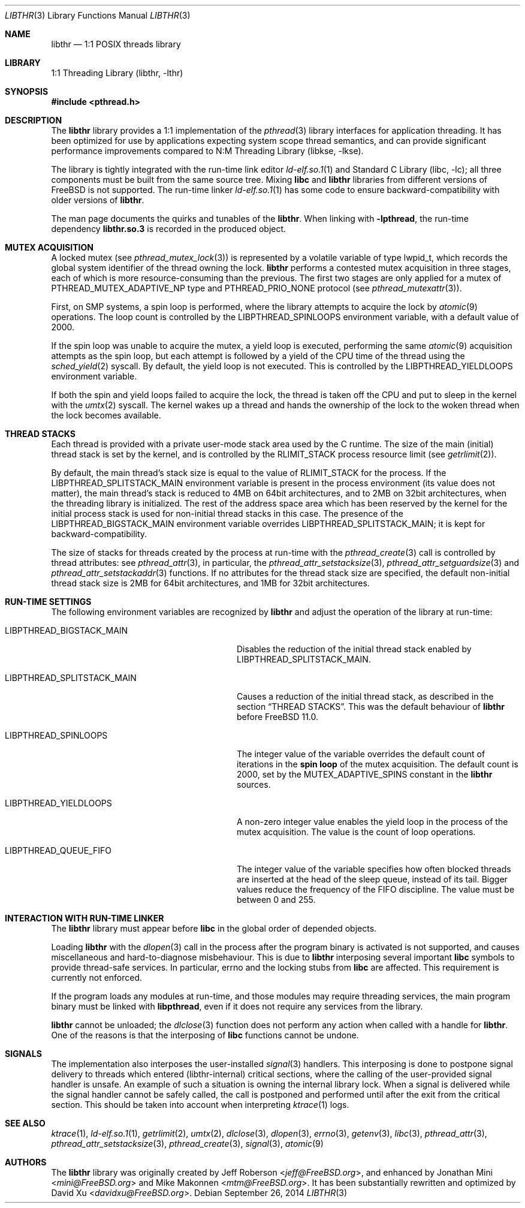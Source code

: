 .\" Copyright (c) 2005 Robert N. M. Watson
.\" Copyright (c) 2014 The FreeBSD Foundation, Inc.
.\" All rights reserved.
.\"
.\" Part of this documentation was written by
.\" Konstantin Belousov <kib@FreeBSD.org> under sponsorship
.\" from the FreeBSD Foundation.
.\"
.\" Redistribution and use in source and binary forms, with or without
.\" modification, are permitted provided that the following conditions
.\" are met:
.\" 1. Redistributions of source code must retain the above copyright
.\"    notice, this list of conditions and the following disclaimer.
.\" 2. Redistributions in binary form must reproduce the above copyright
.\"    notice, this list of conditions and the following disclaimer in the
.\"    documentation and/or other materials provided with the distribution.
.\"
.\" THIS SOFTWARE IS PROVIDED BY THE AUTHORS AND CONTRIBUTORS ``AS IS'' AND
.\" ANY EXPRESS OR IMPLIED WARRANTIES, INCLUDING, BUT NOT LIMITED TO, THE
.\" IMPLIED WARRANTIES OF MERCHANTABILITY AND FITNESS FOR A PARTICULAR PURPOSE
.\" ARE DISCLAIMED.  IN NO EVENT SHALL THE AUTHORS OR CONTRIBUTORS BE LIABLE
.\" FOR ANY DIRECT, INDIRECT, INCIDENTAL, SPECIAL, EXEMPLARY, OR CONSEQUENTIAL
.\" DAMAGES (INCLUDING, BUT NOT LIMITED TO, PROCUREMENT OF SUBSTITUTE GOODS
.\" OR SERVICES; LOSS OF USE, DATA, OR PROFITS; OR BUSINESS INTERRUPTION)
.\" HOWEVER CAUSED AND ON ANY THEORY OF LIABILITY, WHETHER IN CONTRACT, STRICT
.\" LIABILITY, OR TORT (INCLUDING NEGLIGENCE OR OTHERWISE) ARISING IN ANY WAY
.\" OUT OF THE USE OF THIS SOFTWARE, EVEN IF ADVISED OF THE POSSIBILITY OF
.\" SUCH DAMAGE.
.\"
.\" $FreeBSD: head/lib/libthr/libthr.3 272153 2014-09-26 04:33:27Z pluknet $
.\"
.Dd September 26, 2014
.Dt LIBTHR 3
.Os
.Sh NAME
.Nm libthr
.Nd "1:1 POSIX threads library"
.Sh LIBRARY
.Lb libthr
.Sh SYNOPSIS
.In pthread.h
.Sh DESCRIPTION
The
.Nm
library provides a 1:1 implementation of the
.Xr pthread 3
library interfaces for application threading.
It
has been optimized for use by applications expecting system scope thread
semantics, and can provide significant performance improvements
compared to
.Lb libkse .
.Pp
The library is tightly integrated with the run-time link editor
.Xr ld-elf.so.1 1
and
.Lb libc ;
all three components must be built from the same source tree.
Mixing
.Li libc
and
.Nm
libraries from different versions of
.Fx
is not supported.
The run-time linker
.Xr ld-elf.so.1 1
has some code to ensure backward-compatibility with older versions of
.Nm .
.Pp
The man page documents the quirks and tunables of the
.Nm .
When linking with
.Li -lpthread ,
the run-time dependency
.Li libthr.so.3
is recorded in the produced object.
.Sh MUTEX ACQUISITION
A locked mutex (see
.Xr pthread_mutex_lock 3 )
is represented by a volatile variable of type
.Dv lwpid_t ,
which records the global system identifier of the thread
owning the lock.
.Nm
performs a contested mutex acquisition in three stages, each of which
is more resource-consuming than the previous.
The first two stages are only applied for a mutex of
.Dv PTHREAD_MUTEX_ADAPTIVE_NP
type and
.Dv PTHREAD_PRIO_NONE
protocol (see
.Xr pthread_mutexattr 3 ) .
.Pp
First, on SMP systems, a spin loop
is performed, where the library attempts to acquire the lock by
.Xr atomic 9
operations.
The loop count is controlled by the
.Ev LIBPTHREAD_SPINLOOPS
environment variable, with a default value of 2000.
.Pp
If the spin loop
was unable to acquire the mutex, a yield loop
is executed, performing the same
.Xr atomic 9
acquisition attempts as the spin loop,
but each attempt is followed by a yield of the CPU time
of the thread using the
.Xr sched_yield 2
syscall.
By default, the yield loop
is not executed.
This is controlled by the
.Ev LIBPTHREAD_YIELDLOOPS
environment variable.
.Pp
If both the spin and yield loops
failed to acquire the lock, the thread is taken off the CPU and
put to sleep in the kernel with the
.Xr umtx 2
syscall.
The kernel wakes up a thread and hands the ownership of the lock to
the woken thread when the lock becomes available.
.Sh THREAD STACKS
Each thread is provided with a private user-mode stack area
used by the C runtime.
The size of the main (initial) thread stack is set by the kernel, and is
controlled by the
.Dv RLIMIT_STACK
process resource limit (see
.Xr getrlimit 2 ) .
.Pp
By default, the main thread's stack size is equal to the value of
.Dv RLIMIT_STACK
for the process.
If the
.Ev LIBPTHREAD_SPLITSTACK_MAIN
environment variable is present in the process environment
(its value does not matter),
the main thread's stack is reduced to 4MB on 64bit architectures, and to
2MB on 32bit architectures, when the threading library is initialized.
The rest of the address space area which has been reserved by the
kernel for the initial process stack is used for non-initial thread stacks
in this case.
The presence of the
.Ev LIBPTHREAD_BIGSTACK_MAIN
environment variable overrides
.Ev LIBPTHREAD_SPLITSTACK_MAIN ;
it is kept for backward-compatibility.
.Pp
The size of stacks for threads created by the process at run-time
with the
.Xr pthread_create 3
call is controlled by thread attributes: see
.Xr pthread_attr 3 ,
in particular, the
.Xr pthread_attr_setstacksize 3 ,
.Xr pthread_attr_setguardsize 3
and
.Xr pthread_attr_setstackaddr 3
functions.
If no attributes for the thread stack size are specified, the default
non-initial thread stack size is 2MB for 64bit architectures, and 1MB
for 32bit architectures.
.Sh RUN-TIME SETTINGS
The following environment variables are recognized by
.Nm
and adjust the operation of the library at run-time:
.Bl -tag -width LIBPTHREAD_SPLITSTACK_MAIN
.It Ev LIBPTHREAD_BIGSTACK_MAIN
Disables the reduction of the initial thread stack enabled by
.Ev LIBPTHREAD_SPLITSTACK_MAIN .
.It Ev LIBPTHREAD_SPLITSTACK_MAIN
Causes a reduction of the initial thread stack, as described in the
section
.Sx THREAD STACKS .
This was the default behaviour of
.Nm
before
.Fx 11.0 .
.It Ev LIBPTHREAD_SPINLOOPS
The integer value of the variable overrides the default count of
iterations in the
.Li spin loop
of the mutex acquisition.
The default count is 2000, set by the
.Dv MUTEX_ADAPTIVE_SPINS
constant in the
.Nm
sources.
.It Ev LIBPTHREAD_YIELDLOOPS
A non-zero integer value enables the yield loop
in the process of the mutex acquisition.
The value is the count of loop operations.
.It Ev LIBPTHREAD_QUEUE_FIFO
The integer value of the variable specifies how often blocked
threads are inserted at the head of the sleep queue, instead of its tail.
Bigger values reduce the frequency of the FIFO discipline.
The value must be between 0 and 255.
.El
.Sh INTERACTION WITH RUN-TIME LINKER
The
.Nm
library must appear before
.Li libc
in the global order of depended objects.
.Pp
Loading
.Nm
with the
.Xr dlopen 3
call in the process after the program binary is activated
is not supported, and causes miscellaneous and hard-to-diagnose misbehaviour.
This is due to
.Nm
interposing several important
.Li libc
symbols to provide thread-safe services.
In particular,
.Dv errno
and the locking stubs from
.Li libc
are affected.
This requirement is currently not enforced.
.Pp
If the program loads any modules at run-time, and those modules may require
threading services, the main program binary must be linked with
.Li libpthread ,
even if it does not require any services from the library.
.Pp
.Nm
cannot be unloaded; the
.Xr dlclose 3
function does not perform any action when called with a handle for
.Nm .
One of the reasons is that the interposing of
.Li libc
functions cannot be undone.
.Sh SIGNALS
The implementation also interposes the user-installed
.Xr signal 3
handlers.
This interposing is done to postpone signal delivery to threads which
entered (libthr-internal) critical sections, where the calling
of the user-provided signal handler is unsafe.
An example of such a situation is owning the internal library lock.
When a signal is delivered while the signal handler cannot be safely
called, the call is postponed and performed until after the exit from
the critical section.
This should be taken into account when interpreting
.Xr ktrace 1
logs.
.Sh SEE ALSO
.Xr ktrace 1 ,
.Xr ld-elf.so.1 1 ,
.Xr getrlimit 2 ,
.Xr umtx 2 ,
.Xr dlclose 3 ,
.Xr dlopen 3 ,
.Xr errno 3 ,
.Xr getenv 3 ,
.Xr libc 3 ,
.Xr pthread_attr 3 ,
.Xr pthread_attr_setstacksize 3 ,
.Xr pthread_create 3 ,
.Xr signal 3 ,
.Xr atomic 9
.Sh AUTHORS
.An -nosplit
The
.Nm
library
was originally created by
.An Jeff Roberson Aq Mt jeff@FreeBSD.org ,
and enhanced by
.An Jonathan Mini Aq Mt mini@FreeBSD.org
and
.An Mike Makonnen Aq Mt mtm@FreeBSD.org .
It has been substantially rewritten and optimized by
.An David Xu Aq Mt davidxu@FreeBSD.org .
